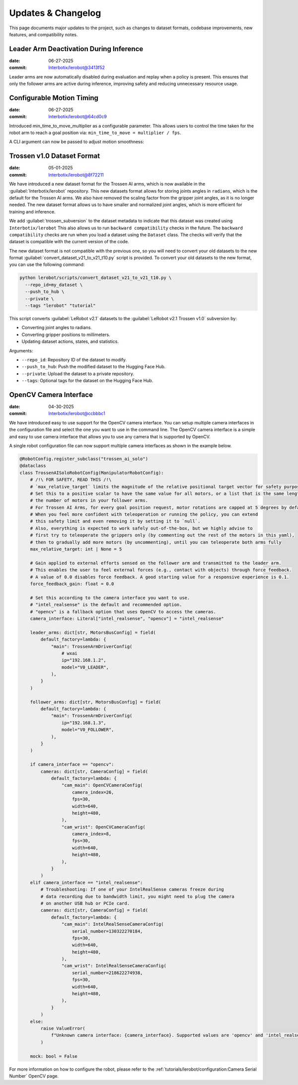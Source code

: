 ===================
Updates & Changelog
===================

This page documents major updates to the project, such as changes to dataset formats, codebase improvements, new features, and compatibility notes.

Leader Arm Deactivation During Inference
========================================

:date: 06-27-2025
:commit: `Interbotix/lerobot@3413f52 <https://github.com/Interbotix/lerobot/commit/3413f525536aa995b1a0a6e32046f27c603b6f87>`_


Leader arms are now automatically disabled during evaluation and replay when a policy is present.
This ensures that only the follower arms are active during inference, improving safety and reducing unnecessary resource usage.

Configurable Motion Timing
==========================

:date: 06-27-2025
:commit: `Interbotix/lerobot@64cd0c9 <https://github.com/Interbotix/lerobot/commit/64cd0c919ab5380656eaacc76dc3331958ba0d78>`_


Introduced min_time_to_move_multiplier as a configurable parameter.
This allows users to control the time taken for the robot arm to reach a goal position via:
``min_time_to_move = multiplier / fps``.

A CLI argument can now be passed to adjust motion smoothness:

.. code-block:: bash
    :emphasize-lines: 16

     python lerobot/scripts/control_robot.py \
        --robot.type=trossen_ai_mobile \
        --control.type=record \
        --control.fps=30 \
        --control.single_task="Recording evaluation episode using Trossen AI Mobile." \
        --control.repo_id=${HF_USER}/eval_act_trossen_ai_mobile_test \
        --control.tags='["tutorial"]' \
        --control.warmup_time_s=5 \
        --control.episode_time_s=30 \
        --control.reset_time_s=30 \
        --control.num_episodes=10 \
        --control.push_to_hub=true \
        --control.policy.path=outputs/train/act_trossen_ai_mobile_test/checkpoints/last/pretrained_model \
        --control.num_image_writer_processes=1 \
        --robot.enable_motor_torque=true \
        --robot.min_time_to_move_multiplier=6.0

Trossen v1.0 Dataset Format
===========================

:date: 05-01-2025
:commit: `Interbotix/lerobot@8f72211 <https://github.com/Interbotix/lerobot/commit/8f7221114505e770f1f987b6cd909e0f4a323993>`_


We have introduced a new dataset format for the Trossen AI arms, which is now available in the :guilabel:`Interbotix/lerobot` repository.
This new datasets format allows for storing joints angles in ``radians``, which is the default for the Trossen AI arms.
We also have removed the scaling factor from the gripper joint angles, as it is no longer needed.
The  new dataset format allows us to have smaller and normalized joint angles, which is more efficient for training and inference.

We add :guilabel:`trossen_subversion` to the dataset metadata to indicate that this dataset was created using ``Interbotix/lerobot`` 
This also allows us to run ``backward compatibility`` checks in the future.
The ``backward compatibility`` checks are run when you load a dataset using the ``Dataset`` class.
The checks will verify that the dataset is compatible with the current version of the code.

The new dataset format is not compatible with the previous one, so you will need to convert your old datasets to the new format :guilabel:`convert_dataset_v21_to_v21_t10.py` script is provided.
To convert your old datasets to the new format, you can use the following command:

.. code-block:: bash

    python lerobot/scripts/convert_dataset_v21_to_v21_t10.py \
      --repo_id=my_dataset \
      --push_to_hub \
      --private \
      --tags "lerobot" "tutorial"

This script converts :guilabel:`LeRobot v2.1` datasets to the :guilabel:`LeRobot v2.1 Trossen v1.0` subversion by:

* Converting joint angles to radians.
* Converting gripper positions to millimeters.
* Updating dataset actions, states, and statistics.

Arguments:

* ``--repo_id``: Repository ID of the dataset to modify.
* ``--push_to_hub``: Push the modified dataset to the Hugging Face Hub.
* ``--private``: Upload the dataset to a private repository.
* ``--tags``: Optional tags for the dataset on the Hugging Face Hub.

OpenCV Camera Interface
=======================

:date: 04-30-2025
:commit: `Interbotix/lerobot@ccbbbc1 <https://github.com/Interbotix/lerobot/commit/ccbbbc15914a11fb4d4e7368e402baab244862c6>`_

We have introduced easy to use support for the OpenCV camera interface.
You can setup multiple camera interfaces in the configuration file and select the one you want to use in the command line.
The OpenCV camera interface is a simple and easy to use camera interface that allows you to use any camera that is supported by OpenCV.

A single robot configuration file can now support multiple camera interfaces as shown in the example below.

.. code-block:: python

  @RobotConfig.register_subclass("trossen_ai_solo")
  @dataclass
  class TrossenAISoloRobotConfig(ManipulatorRobotConfig):
      # /!\ FOR SAFETY, READ THIS /!\
      # `max_relative_target` limits the magnitude of the relative positional target vector for safety purposes.
      # Set this to a positive scalar to have the same value for all motors, or a list that is the same length as
      # the number of motors in your follower arms.
      # For Trossen AI Arms, for every goal position request, motor rotations are capped at 5 degrees by default.
      # When you feel more confident with teleoperation or running the policy, you can extend
      # this safety limit and even removing it by setting it to `null`.
      # Also, everything is expected to work safely out-of-the-box, but we highly advise to
      # first try to teleoperate the grippers only (by commenting out the rest of the motors in this yaml),
      # then to gradually add more motors (by uncommenting), until you can teleoperate both arms fully
      max_relative_target: int | None = 5

      # Gain applied to external efforts sensed on the follower arm and transmitted to the leader arm.
      # This enables the user to feel external forces (e.g., contact with objects) through force feedback.
      # A value of 0.0 disables force feedback. A good starting value for a responsive experience is 0.1.
      force_feedback_gain: float = 0.0

      # Set this according to the camera interface you want to use.
      # "intel_realsense" is the default and recommended option.
      # "opencv" is a fallback option that uses OpenCV to access the cameras.
      camera_interface: Literal["intel_realsense", "opencv"] = "intel_realsense"

      leader_arms: dict[str, MotorsBusConfig] = field(
          default_factory=lambda: {
              "main": TrossenArmDriverConfig(
                  # wxai
                  ip="192.168.1.2",
                  model="V0_LEADER",
              ),
          }
      )

      follower_arms: dict[str, MotorsBusConfig] = field(
          default_factory=lambda: {
              "main": TrossenArmDriverConfig(
                  ip="192.168.1.3",
                  model="V0_FOLLOWER",
              ),
          }
      )

      if camera_interface == "opencv":
          cameras: dict[str, CameraConfig] = field(
              default_factory=lambda: {
                  "cam_main": OpenCVCameraConfig(
                      camera_index=26,
                      fps=30,
                      width=640,
                      height=480,
                  ),
                  "cam_wrist": OpenCVCameraConfig(
                      camera_index=8,
                      fps=30,
                      width=640,
                      height=480,
                  ),
              }
          )
      elif camera_interface == "intel_realsense":
          # Troubleshooting: If one of your IntelRealSense cameras freeze during
          # data recording due to bandwidth limit, you might need to plug the camera
          # on another USB hub or PCIe card.
          cameras: dict[str, CameraConfig] = field(
              default_factory=lambda: {
                  "cam_main": IntelRealSenseCameraConfig(
                      serial_number=130322270184,
                      fps=30,
                      width=640,
                      height=480,
                  ),
                  "cam_wrist": IntelRealSenseCameraConfig(
                      serial_number=218622274938,
                      fps=30,
                      width=640,
                      height=480,
                  ),
              }
          )
      else:
          raise ValueError(
              f"Unknown camera interface: {camera_interface}. Supported values are 'opencv' and 'intel_realsense'."
          )

      mock: bool = False

For more information on how to configure the robot, please refer to the :ref:`tutorials/lerobot/configuration:Camera Serial Number` OpenCV page.